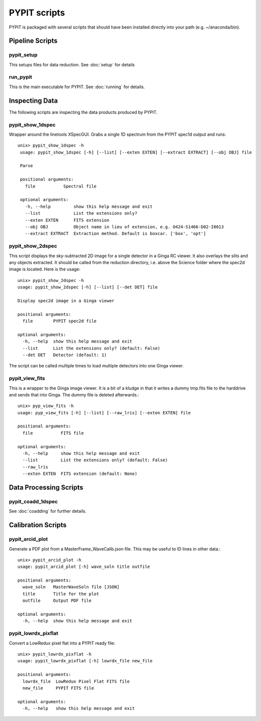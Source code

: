 .. highlight:: rest

*************
PYPIT scripts
*************

PYPIT is packaged with several scripts that should have
been installed directly into your path (e.g. ~/anaconda/bin).

Pipeline Scripts
++++++++++++++++

.. _pypit-setup:

pypit_setup
===========

This setups files for data reduction.  See :doc:`setup` for details

run_pypit
=========

This is the main executable for PYPIT.  See :doc:`running` for details.

Inspecting Data
+++++++++++++++

The following scripts are inspecting the data products
produced by PYPIT.

.. _pypit-1dspec:

pypit_show_1dspec
=================

Wrapper around the linetools XSpecGUI.  Grabs a single
1D spectrum from the PYPIT spec1d output and runs::

   unix> pypit_show_1dspec -h
    usage: pypit_show_1dspec [-h] [--list] [--exten EXTEN] [--extract EXTRACT] [--obj OBJ] file

    Parse

    positional arguments:
      file           Spectral file

    optional arguments:
      -h, --help         show this help message and exit
      --list             List the extensions only?
      --exten EXTEN      FITS extension
      --obj OBJ          Object name in lieu of extension, e.g. O424-S1466-D02-I0013
      --extract EXTRACT  Extraction method. Default is boxcar. ['box', 'opt']


.. _pypit-2dspec:

pypit_show_2dspec
=================

This script displays the sky-subtracted 2D image for a single
detector in a Ginga RC viewer.  It also overlays the slits and
any objects extracted.  It should be called from the reduction
directory, i.e. above the Science folder where the spec2d image
is located.  Here is the usage::

    unix> pypit_show_2dspec -h
    usage: pypit_show_2dspec [-h] [--list] [--det DET] file

    Display spec2d image in a Ginga viewer

    positional arguments:
      file        PYPIT spec2d file

    optional arguments:
      -h, --help  show this help message and exit
      --list      List the extensions only? (default: False)
      --det DET   Detector (default: 1)

The script can be called multiple times to load multiple detectors
into one Ginga viewer.

pypit_view_fits
===============

This is a wrapper to the Ginga image viewer.  It is a bit of a kludge
in that it writes a dummy tmp.fits file to the harddrive and sends
that into Ginga.  The dummy file is deleted afterwards.::

    unix> pyp_view_fits -h
    usage: pyp_view_fits [-h] [--list] [--raw_lris] [--exten EXTEN] file

    positional arguments:
      file           FITS file

    optional arguments:
      -h, --help     show this help message and exit
      --list         List the extensions only? (default: False)
      --raw_lris
      --exten EXTEN  FITS extension (default: None)



Data Processing Scripts
+++++++++++++++++++++++

pypit_coadd_1dspec
==================

See :doc:`coadding` for further details.

Calibration Scripts
+++++++++++++++++++

pypit_arcid_plot
================

Generate a PDF plot from a MasterFrame_WaveCalib.json file.
This may be useful to ID lines in other data.::

    unix> pypit_arcid_plot -h
    usage: pypit_arcid_plot [-h] wave_soln title outfile

    positional arguments:
      wave_soln   MasterWaveSoln file [JSON]
      title       Title for the plot
      outfile     Output PDF file

    optional arguments:
      -h, --help  show this help message and exit

pypit_lowrdx_pixflat
=====================

Convert a LowRedux pixel flat into a PYPIT ready file::

    unix> pypit_lowrdx_pixflat -h
    usage: pypit_lowrdx_pixflat [-h] lowrdx_file new_file

    positional arguments:
      lowrdx_file  LowRedux Pixel Flat FITS file
      new_file     PYPIT FITS file

    optional arguments:
      -h, --help   show this help message and exit


